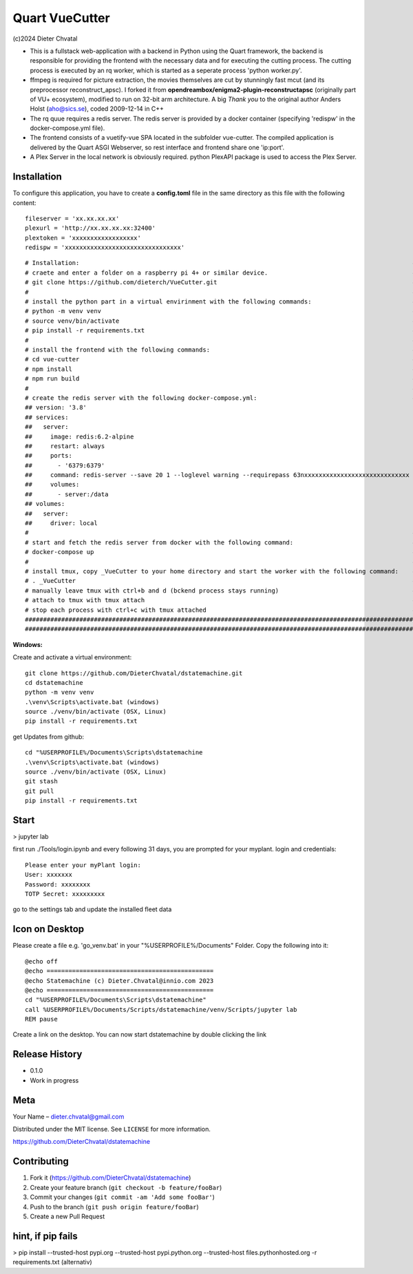 Quart VueCutter
========
(c)2024 Dieter Chvatal

- This is a fullstack web-application with a backend in Python using the Quart framework, the backend is responsible for providing the frontend with the necessary data and for executing the cutting process. The cutting process is executed by an rq worker, which is started as a seperate process 'python worker.py'.
- ffmpeg is required for picture extraction, the movies themselves are cut by stunningly fast mcut (and its preprocessor reconstruct_apsc). I forked it from **opendreambox/enigma2-plugin-reconstructapsc** (originally part of VU+ ecosystem), modified to run on 32-bit arm architecture. A big *Thank you* to the original author Anders Holst (aho@sics.se), coded 2009-12-14 in C++  
- The rq quue requires a redis server. The redis server is provided by a docker container (specifying 'redispw' in the docker-compose.yml file).
- The frontend consists of a vuetify-vue SPA located in the subfolder vue-cutter. The compiled application is delivered by the Quart ASGI Webserver, so rest interface and frontend share one 'ip:port'.
- A Plex Server in the local network is obviously required. python PlexAPI package is used to access the Plex Server. 

Installation
------------
To configure this application, you have to create a **config.toml** file in the same directory as this file with the following content:
:: 
  fileserver = 'xx.xx.xx.xx'
  plexurl = 'http://xx.xx.xx.xx:32400'
  plextoken = 'xxxxxxxxxxxxxxxxxx'
  redispw = 'xxxxxxxxxxxxxxxxxxxxxxxxxxxxxxxx'
::

# Installation:                                                                                            #
# craete and enter a folder on a raspberry pi 4+ or similar device.                                        #
# git clone https://github.com/dieterch/VueCutter.git                                                      # 
#                                                                                                          #
# install the python part in a virtual envirinment with the following commands:                            #
# python -m venv venv                                                                                      #
# source venv/bin/activate                                                                                 #
# pip install -r requirements.txt                                                                          #
#                                                                                                          #
# install the frontend with the following commands:                                                        #
# cd vue-cutter                                                                                            #
# npm install                                                                                              #
# npm run build                                                                                            #
#                                                                                                          #
# create the redis server with the following docker-compose.yml:                                           #
## version: '3.8'
## services:
##   server:
##     image: redis:6.2-alpine
##     restart: always
##     ports:
##       - '6379:6379'                                                       
##     command: redis-server --save 20 1 --loglevel warning --requirepass 63nxxxxxxxxxxxxxxxxxxxxxxxxxxxxx
##     volumes:
##       - server:/data
## volumes:
##   server:
##     driver: local
#                                                                                                          #
# start and fetch the redis server from docker with the following command:                                 #
# docker-compose up                                                                                        #
#                                                                                                          #
# install tmux, copy _VueCutter to your home directory and start the worker with the following command:    #
# . _VueCutter                                                                                             #
# manually leave tmux with ctrl+b and d (bckend process stays running)                                     #
# attach to tmux with tmux attach                                                                          #
# stop each process with ctrl+c with tmux attached                                                         #
############################################################################################################
############################################################################################################


**Windows:**

Create and activate a virtual environment:
:: 
  git clone https://github.com/DieterChvatal/dstatemachine.git
  cd dstatemachine
  python -m venv venv
  .\venv\Scripts\activate.bat (windows)
  source ./venv/bin/activate (OSX, Linux)
  pip install -r requirements.txt
::

get Updates from github:
:: 
  cd "%USERPROFILE%/Documents\Scripts\dstatemachine
  .\venv\Scripts\activate.bat (windows)
  source ./venv/bin/activate (OSX, Linux)
  git stash
  git pull
  pip install -r requirements.txt
::

Start
------
>  jupyter lab
     
first run ./Tools/login.ipynb and every following 31 days, you are prompted for your myplant.
login and credentials:
::
  Please enter your myPlant login:
  User: xxxxxxx
  Password: xxxxxxxx
  TOTP Secret: xxxxxxxxx
::

go to the settings tab and update the installed fleet data

Icon on Desktop
---------------
Please create a file e.g. 'go_venv.bat' 
in your "%USERPROFILE%/Documents" Folder.
Copy the following into it:
::
  @echo off
  @echo ==============================================
  @echo Statemachine (c) Dieter.Chvatal@innio.com 2023
  @echo ==============================================
  cd "%USERPROFILE%/Documents\Scripts\dstatemachine"
  call %USERPROFILE%/Documents/Scripts/dstatemachine/venv/Scripts/jupyter lab
  REM pause
::

Create a link on the desktop. You can now start dstatemachine by
double clicking the link 

Release History
---------------

-  0.1.0
-  Work in progress

Meta
----

Your Name – dieter.chvatal@gmail.com

Distributed under the MIT license. See ``LICENSE`` for more information.

`https://github.com/DieterChvatal/dstatemachine <https://github.com/DieterChvatal/>`__


Contributing
------------

1. Fork it (https://github.com/DieterChvatal/dstatemachine)
2. Create your feature branch (``git checkout -b feature/fooBar``)
3. Commit your changes (``git commit -am 'Add some fooBar'``)
4. Push to the branch (``git push origin feature/fooBar``)
5. Create a new Pull Request

hint, if pip fails
------------------
>   pip install --trusted-host pypi.org --trusted-host pypi.python.org --trusted-host files.pythonhosted.org -r requirements.txt (alternativ)

